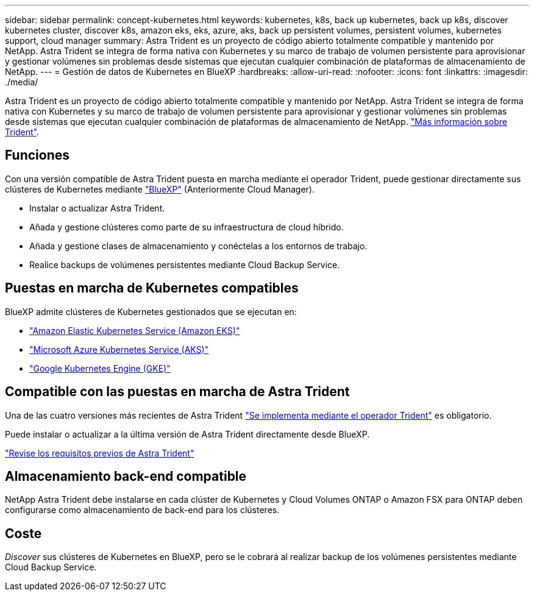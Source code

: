 ---
sidebar: sidebar 
permalink: concept-kubernetes.html 
keywords: kubernetes, k8s, back up kubernetes, back up k8s, discover kubernetes cluster, discover k8s, amazon eks, eks, azure, aks, back up persistent volumes, persistent volumes, kubernetes support, cloud manager 
summary: Astra Trident es un proyecto de código abierto totalmente compatible y mantenido por NetApp. Astra Trident se integra de forma nativa con Kubernetes y su marco de trabajo de volumen persistente para aprovisionar y gestionar volúmenes sin problemas desde sistemas que ejecutan cualquier combinación de plataformas de almacenamiento de NetApp. 
---
= Gestión de datos de Kubernetes en BlueXP
:hardbreaks:
:allow-uri-read: 
:nofooter: 
:icons: font
:linkattrs: 
:imagesdir: ./media/


[role="lead"]
Astra Trident es un proyecto de código abierto totalmente compatible y mantenido por NetApp. Astra Trident se integra de forma nativa con Kubernetes y su marco de trabajo de volumen persistente para aprovisionar y gestionar volúmenes sin problemas desde sistemas que ejecutan cualquier combinación de plataformas de almacenamiento de NetApp. link:https://docs.netapp.com/us-en/trident/index.html["Más información sobre Trident"^].



== Funciones

Con una versión compatible de Astra Trident puesta en marcha mediante el operador Trident, puede gestionar directamente sus clústeres de Kubernetes mediante link:https://docs.netapp.com/us-en/cloud-manager-setup-admin/index.html["BlueXP"^] (Anteriormente Cloud Manager).

* Instalar o actualizar Astra Trident.
* Añada y gestione clústeres como parte de su infraestructura de cloud híbrido.
* Añada y gestione clases de almacenamiento y conéctelas a los entornos de trabajo.
* Realice backups de volúmenes persistentes mediante Cloud Backup Service.




== Puestas en marcha de Kubernetes compatibles

BlueXP admite clústeres de Kubernetes gestionados que se ejecutan en:

* link:./requirements/kubernetes-reqs-aws.html["Amazon Elastic Kubernetes Service (Amazon EKS)"]
* link:./requirements/kubernetes-reqs-aks.html["Microsoft Azure Kubernetes Service (AKS)"]
* link:./requirements/kubernetes-reqs-gke.html["Google Kubernetes Engine (GKE)"]




== Compatible con las puestas en marcha de Astra Trident

Una de las cuatro versiones más recientes de Astra Trident link:https://docs.netapp.com/us-en/trident/trident-get-started/kubernetes-deploy-operator.html["Se implementa mediante el operador Trident"^] es obligatorio.

Puede instalar o actualizar a la última versión de Astra Trident directamente desde BlueXP.

link:https://docs.netapp.com/us-en/trident/trident-get-started/requirements.html["Revise los requisitos previos de Astra Trident"^]



== Almacenamiento back-end compatible

NetApp Astra Trident debe instalarse en cada clúster de Kubernetes y Cloud Volumes ONTAP o Amazon FSX para ONTAP deben configurarse como almacenamiento de back-end para los clústeres.



== Coste

_Discover_ sus clústeres de Kubernetes en BlueXP, pero se le cobrará al realizar backup de los volúmenes persistentes mediante Cloud Backup Service.
